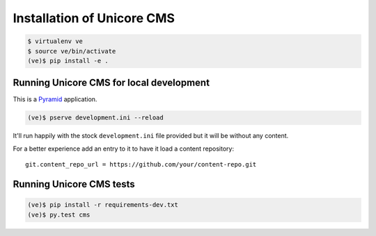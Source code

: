 Installation of Unicore CMS
===========================

.. code-block:: bash

    $ virtualenv ve
    $ source ve/bin/activate
    (ve)$ pip install -e .

Running Unicore CMS for local development
-----------------------------------------

This is a Pyramid_ application.

.. code-block:: bash

    (ve)$ pserve development.ini --reload

It'll run happily with the stock ``development.ini`` file provided but
it will be without any content.

For a better experience add an entry to it to have it load a
content repository::

    git.content_repo_url = https://github.com/your/content-repo.git

Running Unicore CMS tests
-------------------------

.. code-block:: bash

    (ve)$ pip install -r requirements-dev.txt
    (ve)$ py.test cms


.. _Pyramid: http://docs.pylonsproject.org/en/latest/docs/pyramid.html
